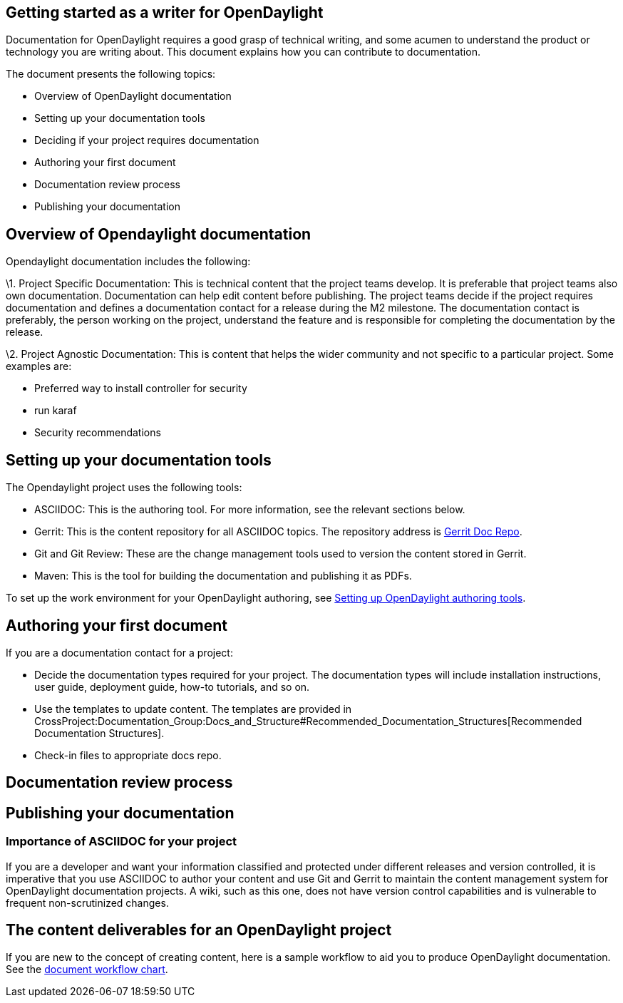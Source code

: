 [[getting-started-as-a-writer-for-opendaylight]]
== Getting started as a writer for OpenDaylight

Documentation for OpenDaylight requires a good grasp of technical
writing, and some acumen to understand the product or technology you are
writing about. This document explains how you can contribute to
documentation.

The document presents the following topics:

* Overview of OpenDaylight documentation
* Setting up your documentation tools
* Deciding if your project requires documentation
* Authoring your first document
* Documentation review process
* Publishing your documentation

[[overview-of-opendaylight-documentation]]
== Overview of Opendaylight documentation

Opendaylight documentation includes the following:

\1. Project Specific Documentation: This is technical content that the
project teams develop. It is preferable that project teams also own
documentation. Documentation can help edit content before publishing.
The project teams decide if the project requires documentation and
defines a documentation contact for a release during the M2 milestone.
The documentation contact is preferably, the person working on the
project, understand the feature and is responsible for completing the
documentation by the release.

\2. Project Agnostic Documentation: This is content that helps the wider
community and not specific to a particular project. Some examples are:

* Preferred way to install controller for security
* run karaf
* Security recommendations

[[setting-up-your-documentation-tools]]
== Setting up your documentation tools

The Opendaylight project uses the following tools:

* ASCIIDOC: This is the authoring tool. For more information, see the
relevant sections below.
* Gerrit: This is the content repository for all ASCIIDOC topics. The
repository address is
https://git.opendaylight.org/gerrit/p/docs.git[Gerrit Doc Repo].
* Git and Git Review: These are the change management tools used to
version the content stored in Gerrit.
* Maven: This is the tool for building the documentation and publishing
it as PDFs.

To set up the work environment for your OpenDaylight authoring, see
https://wiki.opendaylight.org/view/CrossProject:Documentation_Group:Tools[Setting
up OpenDaylight authoring tools].

[[authoring-your-first-document]]
== Authoring your first document

If you are a documentation contact for a project:

* Decide the documentation types required for your project. The
documentation types will include installation instructions, user guide,
deployment guide, how-to tutorials, and so on.
* Use the templates to update content. The templates are provided in
CrossProject:Documentation_Group:Docs_and_Structure#Recommended_Documentation_Structures[Recommended
Documentation Structures].
* Check-in files to appropriate docs repo.

[[documentation-review-process]]
== Documentation review process

[To be filled in]

[[publishing-your-documentation]]
== Publishing your documentation

[To be filled in]

[[importance-of-asciidoc-for-your-project]]
=== Importance of ASCIIDOC for your project

If you are a developer and want your information classified and
protected under different releases and version controlled, it is
imperative that you use ASCIIDOC to author your content and use Git and
Gerrit to maintain the content management system for OpenDaylight
documentation projects. A wiki, such as this one, does not have version
control capabilities and is vulnerable to frequent non-scrutinized
changes.

[[the-content-deliverables-for-an-opendaylight-project]]
== The content deliverables for an OpenDaylight project

If you are new to the concept of creating content, here is a sample
workflow to aid you to produce OpenDaylight documentation. See the
https://wiki.opendaylight.org/view/CrossProject:Documentation_Group:How_To[document
workflow chart].
